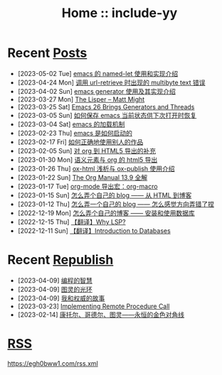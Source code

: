 #+OPTIONS: toc:nil
#+OPTIONS: ^:{}
#+OPTIONS: num:nil

# html5
#+HTML_DOCTYPE: html5
#+HTML_CONTAINER: section
#+OPTIONS: html5-fancy:t
#+OPTIONS: html-style:nil
#+OPTIONS: html-preamble:nil
#+OPTIONS: html-postamble:nil

#+HTML_HEAD: <link rel="stylesheet" type="text/css" href="./css/style.css">
#+HTML_HEAD: <link rel="icon" type="image/x-icon" href="./img/rin.ico">

# ROBOTO
#+HTML_HEAD: <link rel="preconnect" href="https://fonts.googleapis.com">
#+HTML_HEAD: <link rel="preconnect" href="https://fonts.gstatic.com" crossorigin>
#+HTML_HEAD: <link href="https://fonts.googleapis.com/css2?family=Roboto&display=swap" rel="stylesheet">

#+TITLE: Home :: include-yy

#+ATTR_HTML: :class top-down-img :id cirno
[[./img/cirno.jpg]]

#+BEGIN_EXPORT html
<script>
let cirno = document.getElementById("cirno")
let flag = true;

cirno.onclick = () => {
    if (flag) {
	cirno.src = "./img/cirno.gif"
	flag = false
    } else {
	cirno.src = "./img/cirno.jpg"
	flag = true
    }
}
</script>
#+END_EXPORT

* Recent [[./posts/index.org][Posts]]
- [2023-05-02 Tue]  [[file:posts/2023-05-02-35-emacs-named-let-usage/index.org][emacs 的 named-let 使用和实现介绍]]
- [2023-04-24 Mon]  [[file:posts/2023-04-24-34-emacs-url-retrieve-multibyte-error/index.org][调用 url-retrieve 时出现的 multibyte text 错误]]
- [2023-04-02 Sun]  [[file:posts/2023-04-02-33-emacs-generator/index.org][emacs generator 使用及其实现介绍]]
- [2023-03-27 Mon]  [[file:posts/2023-03-27-the-lisper-matt-might/index.org][The Lisper -- Matt Might]]
- [2023-03-25 Sat]  [[file:posts/2023-03-25-32-emacs-26-generator-thread/index.org][Emacs 26 Brings Generators and Threads]]
- [2023-03-05 Sun]  [[file:posts/2023-03-05-31-emacs-restore-buffers/index.org][如何保存 emacs 当前状态供下次打开时恢复]]
- [2023-03-04 Sat]  [[file:posts/2023-03-04-30-emacs-load-mechanism/index.org][emacs 的加载机制]]
- [2023-02-23 Thu]  [[file:posts/2023-02-23-29-how-emacs-startup/index.org][emacs 是如何启动的]]
- [2023-02-17 Fri]  [[file:posts/2023-02-17-use-others-work-properly/index.org][如何正确地使用别人的作品]]
- [2023-02-05 Sun]  [[file:posts/2023-02-05-28-org-html5-export-sequel/index.org][对 org 到 HTML5 导出的补充]]
- [2023-01-30 Mon]  [[file:posts/2023-01-30-27-semantic-element-and-org-html5-export/index.org][语义元素与 org 的 html5 导出]]
- [2023-01-26 Thu]  [[file:posts/2023-01-26-26-ox-html-and-ox-publish/index.org][ox-html 浅析与 ox-publish 使用介绍]]
- [2023-01-22 Sun]  [[file:posts/2023-01-22-25-org-manual-13-9-illustrate/index.org][The Org Manual 13.9 全解]]
- [2023-01-17 Tue]  [[file:posts/2023-01-17-24-org-mode-org-macro/index.org][org-mode 导出宏：org-macro]]
- [2023-01-15 Sun]  [[file:posts/2023-01-15-make-me-a-blog-from-html-to-blog/index.html][怎么弄个自己的 blog —— 从 HTML 到博客]]
- [2023-01-12 Thu]  [[file:posts/2023-01-12-make-me-a-blog-wrong-way/index.org][怎么弄一个自己的 blog —— 怎么感觉方向弄错了捏]]
- [2022-12-19 Mon]  [[file:posts/2022-12-19-make-me-a-blog-install-database/index.org][怎么弄个自己的博客 —— 安装和使用数据库]]
- [2022-12-15 Thu]  [[file:posts/2022-12-15-tr-why-lsp/index.org][【翻译】Why LSP?]]
- [2022-12-11 Sun]  [[file:posts/2022-12-11-tr-introduction-to-databases/index.org][【翻译】Introduction to Databases]]

* Recent [[file:republish/index.org][Republish]]

- [2023-04-09] [[file:republish/2023-04-09-5-yinwang-programming-philosophy/index.org][编程的智慧]]
- [2023-04-09] [[file:republish/2023-04-09-4-yinwang-turing/index.org][图灵的光环]]
- [2023-04-09] [[file:republish/2023-04-09-3-yinwang-authority/index.org][我和权威的故事]]
- [2023-03-23] [[file:republish/2023-03-23-implementing-remote-procedure-calls/index.org][Implementing Remote Procedure Call]]
- [2023-02-14] [[file:republish/2023-02-14-cantor-godel-turing-the-eternal-golden-diagnoal/index.org][康托尔、哥德尔、图灵——永恒的金色对角线]]

* [[file:rss.xml][RSS]]

https://egh0bww1.com/rss.xml
